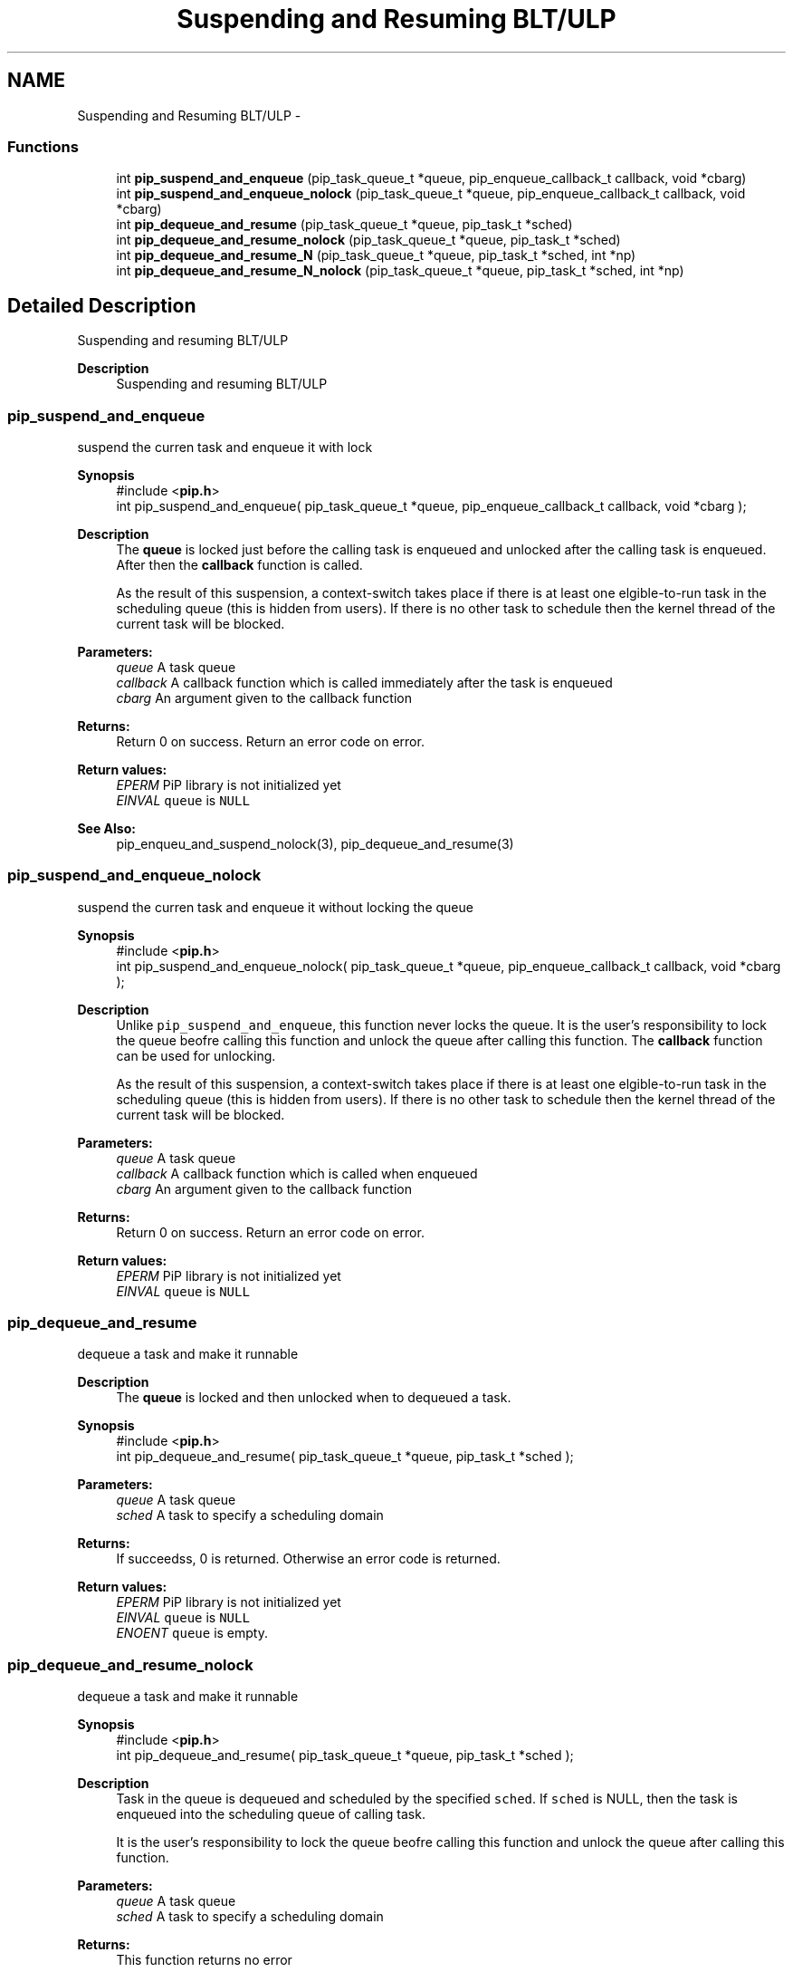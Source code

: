 .TH "Suspending and Resuming BLT/ULP" 3 "Mon Jul 6 2020" "Process-in-Process" \" -*- nroff -*-
.ad l
.nh
.SH NAME
Suspending and Resuming BLT/ULP \- 
.SS "Functions"

.in +1c
.ti -1c
.RI "int \fBpip_suspend_and_enqueue\fP (pip_task_queue_t *queue, pip_enqueue_callback_t callback, void *cbarg)"
.br
.ti -1c
.RI "int \fBpip_suspend_and_enqueue_nolock\fP (pip_task_queue_t *queue, pip_enqueue_callback_t callback, void *cbarg)"
.br
.ti -1c
.RI "int \fBpip_dequeue_and_resume\fP (pip_task_queue_t *queue, pip_task_t *sched)"
.br
.ti -1c
.RI "int \fBpip_dequeue_and_resume_nolock\fP (pip_task_queue_t *queue, pip_task_t *sched)"
.br
.ti -1c
.RI "int \fBpip_dequeue_and_resume_N\fP (pip_task_queue_t *queue, pip_task_t *sched, int *np)"
.br
.ti -1c
.RI "int \fBpip_dequeue_and_resume_N_nolock\fP (pip_task_queue_t *queue, pip_task_t *sched, int *np)"
.br
.in -1c
.SH "Detailed Description"
.PP 
Suspending and resuming BLT/ULP

.PP
\fBDescription\fP
.RS 4
Suspending and resuming BLT/ULP 
.RE
.PP

.SS "pip_suspend_and_enqueue"
suspend the curren task and enqueue it with lock
.PP
\fBSynopsis\fP
.RS 4
#include <\fBpip\&.h\fP> 
.br
 int pip_suspend_and_enqueue( pip_task_queue_t *queue, pip_enqueue_callback_t callback, void *cbarg );
.RE
.PP
\fBDescription\fP
.RS 4
The \fBqueue\fP is locked just before the calling task is enqueued and unlocked after the calling task is enqueued\&. After then the \fBcallback\fP function is called\&. 
.RE
.PP
\fB\fP
.RS 4
As the result of this suspension, a context-switch takes place if there is at least one elgible-to-run task in the scheduling queue (this is hidden from users)\&. If there is no other task to schedule then the kernel thread of the current task will be blocked\&.
.RE
.PP
\fBParameters:\fP
.RS 4
\fIqueue\fP A task queue 
.br
\fIcallback\fP A callback function which is called immediately after the task is enqueued 
.br
\fIcbarg\fP An argument given to the callback function
.RE
.PP
\fBReturns:\fP
.RS 4
Return 0 on success\&. Return an error code on error\&. 
.RE
.PP
\fBReturn values:\fP
.RS 4
\fIEPERM\fP PiP library is not initialized yet 
.br
\fIEINVAL\fP \fCqueue\fP is \fCNULL\fP 
.RE
.PP
\fBSee Also:\fP
.RS 4
pip_enqueu_and_suspend_nolock(3), pip_dequeue_and_resume(3) 
.RE
.PP

.SS "pip_suspend_and_enqueue_nolock"
suspend the curren task and enqueue it without locking the queue
.PP
\fBSynopsis\fP
.RS 4
#include <\fBpip\&.h\fP> 
.br
 int pip_suspend_and_enqueue_nolock( pip_task_queue_t *queue, pip_enqueue_callback_t callback, void *cbarg );
.RE
.PP
\fBDescription\fP
.RS 4
Unlike \fCpip_suspend_and_enqueue\fP, this function never locks the queue\&. It is the user's responsibility to lock the queue beofre calling this function and unlock the queue after calling this function\&. The \fBcallback\fP function can be used for unlocking\&. 
.RE
.PP
\fB\fP
.RS 4
As the result of this suspension, a context-switch takes place if there is at least one elgible-to-run task in the scheduling queue (this is hidden from users)\&. If there is no other task to schedule then the kernel thread of the current task will be blocked\&.
.RE
.PP
\fBParameters:\fP
.RS 4
\fIqueue\fP A task queue 
.br
\fIcallback\fP A callback function which is called when enqueued 
.br
\fIcbarg\fP An argument given to the callback function
.RE
.PP
\fBReturns:\fP
.RS 4
Return 0 on success\&. Return an error code on error\&. 
.RE
.PP
\fBReturn values:\fP
.RS 4
\fIEPERM\fP PiP library is not initialized yet 
.br
\fIEINVAL\fP \fCqueue\fP is \fCNULL\fP 
.RE
.PP

.SS "pip_dequeue_and_resume"
dequeue a task and make it runnable
.PP
\fBDescription\fP
.RS 4
The \fBqueue\fP is locked and then unlocked when to dequeued a task\&.
.RE
.PP
\fBSynopsis\fP
.RS 4
#include <\fBpip\&.h\fP> 
.br
int pip_dequeue_and_resume( pip_task_queue_t *queue, pip_task_t *sched );
.RE
.PP
\fBParameters:\fP
.RS 4
\fIqueue\fP A task queue 
.br
\fIsched\fP A task to specify a scheduling domain
.RE
.PP
\fBReturns:\fP
.RS 4
If succeedss, 0 is returned\&. Otherwise an error code is returned\&. 
.RE
.PP
\fBReturn values:\fP
.RS 4
\fIEPERM\fP PiP library is not initialized yet 
.br
\fIEINVAL\fP \fCqueue\fP is \fCNULL\fP 
.br
\fIENOENT\fP \fCqueue\fP is empty\&. 
.RE
.PP

.SS "pip_dequeue_and_resume_nolock"
dequeue a task and make it runnable
.PP
\fBSynopsis\fP
.RS 4
#include <\fBpip\&.h\fP> 
.br
int pip_dequeue_and_resume( pip_task_queue_t *queue, pip_task_t *sched );
.RE
.PP
\fBDescription\fP
.RS 4
Task in the queue is dequeued and scheduled by the specified \fCsched\fP\&. If \fCsched\fP is NULL, then the task is enqueued into the scheduling queue of calling task\&. 
.RE
.PP
\fB\fP
.RS 4
It is the user's responsibility to lock the queue beofre calling this function and unlock the queue after calling this function\&.
.RE
.PP
\fBParameters:\fP
.RS 4
\fIqueue\fP A task queue 
.br
\fIsched\fP A task to specify a scheduling domain
.RE
.PP
\fBReturns:\fP
.RS 4
This function returns no error 
.RE
.PP
\fBReturn values:\fP
.RS 4
\fIEPERM\fP PiP library is not initialized yet 
.br
\fIEINVAL\fP \fCqueue\fP is \fCNULL\fP 
.br
\fIENOENT\fP \fCqueue\fP is empty\&. 
.RE
.PP

.SS "pip_dequeue_and_resume_N"
dequeue multiple tasks and resume the execution of them
.PP
\fBSynopsis\fP
.RS 4
#include <\fBpip\&.h\fP> 
.br
 int pip_dequeue_and_resume_N( pip_task_queue_t *queue, pip_task_t *sched, int *np );
.RE
.PP
\fBDescription\fP
.RS 4
The specified number of tasks are dequeued and scheduled by the specified \fCsched\fP\&. If \fCsched\fP is NULL, then the task is enqueued into the scheduling queue of calling task\&. 
.RE
.PP
\fB\fP
.RS 4
The \fBqueue\fP is locked and unlocked when dequeued\&.
.RE
.PP
\fBParameters:\fP
.RS 4
\fIqueue\fP A task queue 
.br
\fIsched\fP A task to specify a scheduling domain 
.br
\fInp\fP A pointer to an interger which spcifies the number of tasks dequeued and actual number of tasks dequeued is returned\&. When \fCPIP_TASK_ALL\fP is specified, then all tasks in the queue will be resumed\&.
.RE
.PP
\fBReturns:\fP
.RS 4
This function returns no error 
.RE
.PP
\fBReturn values:\fP
.RS 4
\fIEPERM\fP PiP library is not initialized yet 
.br
\fIEINVAL\fP \fCqueue\fP is \fCNULL\fP 
.br
\fIEINVAL\fP the specified number of tasks is invalid 
.br
\fIENOENT\fP \fCqueue\fP is empty\&.
.RE
.PP
It is the user's responsibility to lock the queue beofre calling this function and unlock the queue after calling this function\&. 
.SS "pip_dequeue_and_resume_N_nolock"
dequeue tasks and resume the execution of them
.PP
\fBSynopsis\fP
.RS 4
#include <\fBpip\&.h\fP> 
.br
 int pip_dequeue_and_resume_N_nolock( pip_task_queue_t *queue, pip_task_t *sched, int *np );
.RE
.PP
\fBDescription\fP
.RS 4
The specified number of tasks are dequeued and scheduled by the specified \fCsched\fP\&. If \fCsched\fP is NULL, then the task is enqueued into the scheduling queue of calling task\&. 
.RE
.PP
\fB\fP
.RS 4
It is the user's responsibility to lock the queue beofre calling this function and unlock the queue after calling this function\&.
.RE
.PP
\fBParameters:\fP
.RS 4
\fIqueue\fP A task queue 
.br
\fIsched\fP A task to specify a scheduling domain 
.br
\fInp\fP A pointer to an interger which spcifies the number of tasks dequeued and actual number of tasks dequeued is returned\&. When \fCPIP_TASK_ALL\fP is specified, then all tasks in the queue will be resumed\&.
.RE
.PP
\fBReturns:\fP
.RS 4
This function returns no error 
.RE
.PP
\fBReturn values:\fP
.RS 4
\fIEPERM\fP PiP library is not initialized yet 
.br
\fIEINVAL\fP \fCqueue\fP is \fCNULL\fP 
.br
\fIEINVAL\fP the specified number of tasks is invalid 
.br
\fIENOENT\fP \fCqueue\fP is empty\&. 
.RE
.PP

.SH "Author"
.PP 
Generated automatically by Doxygen for Process-in-Process from the source code\&.
